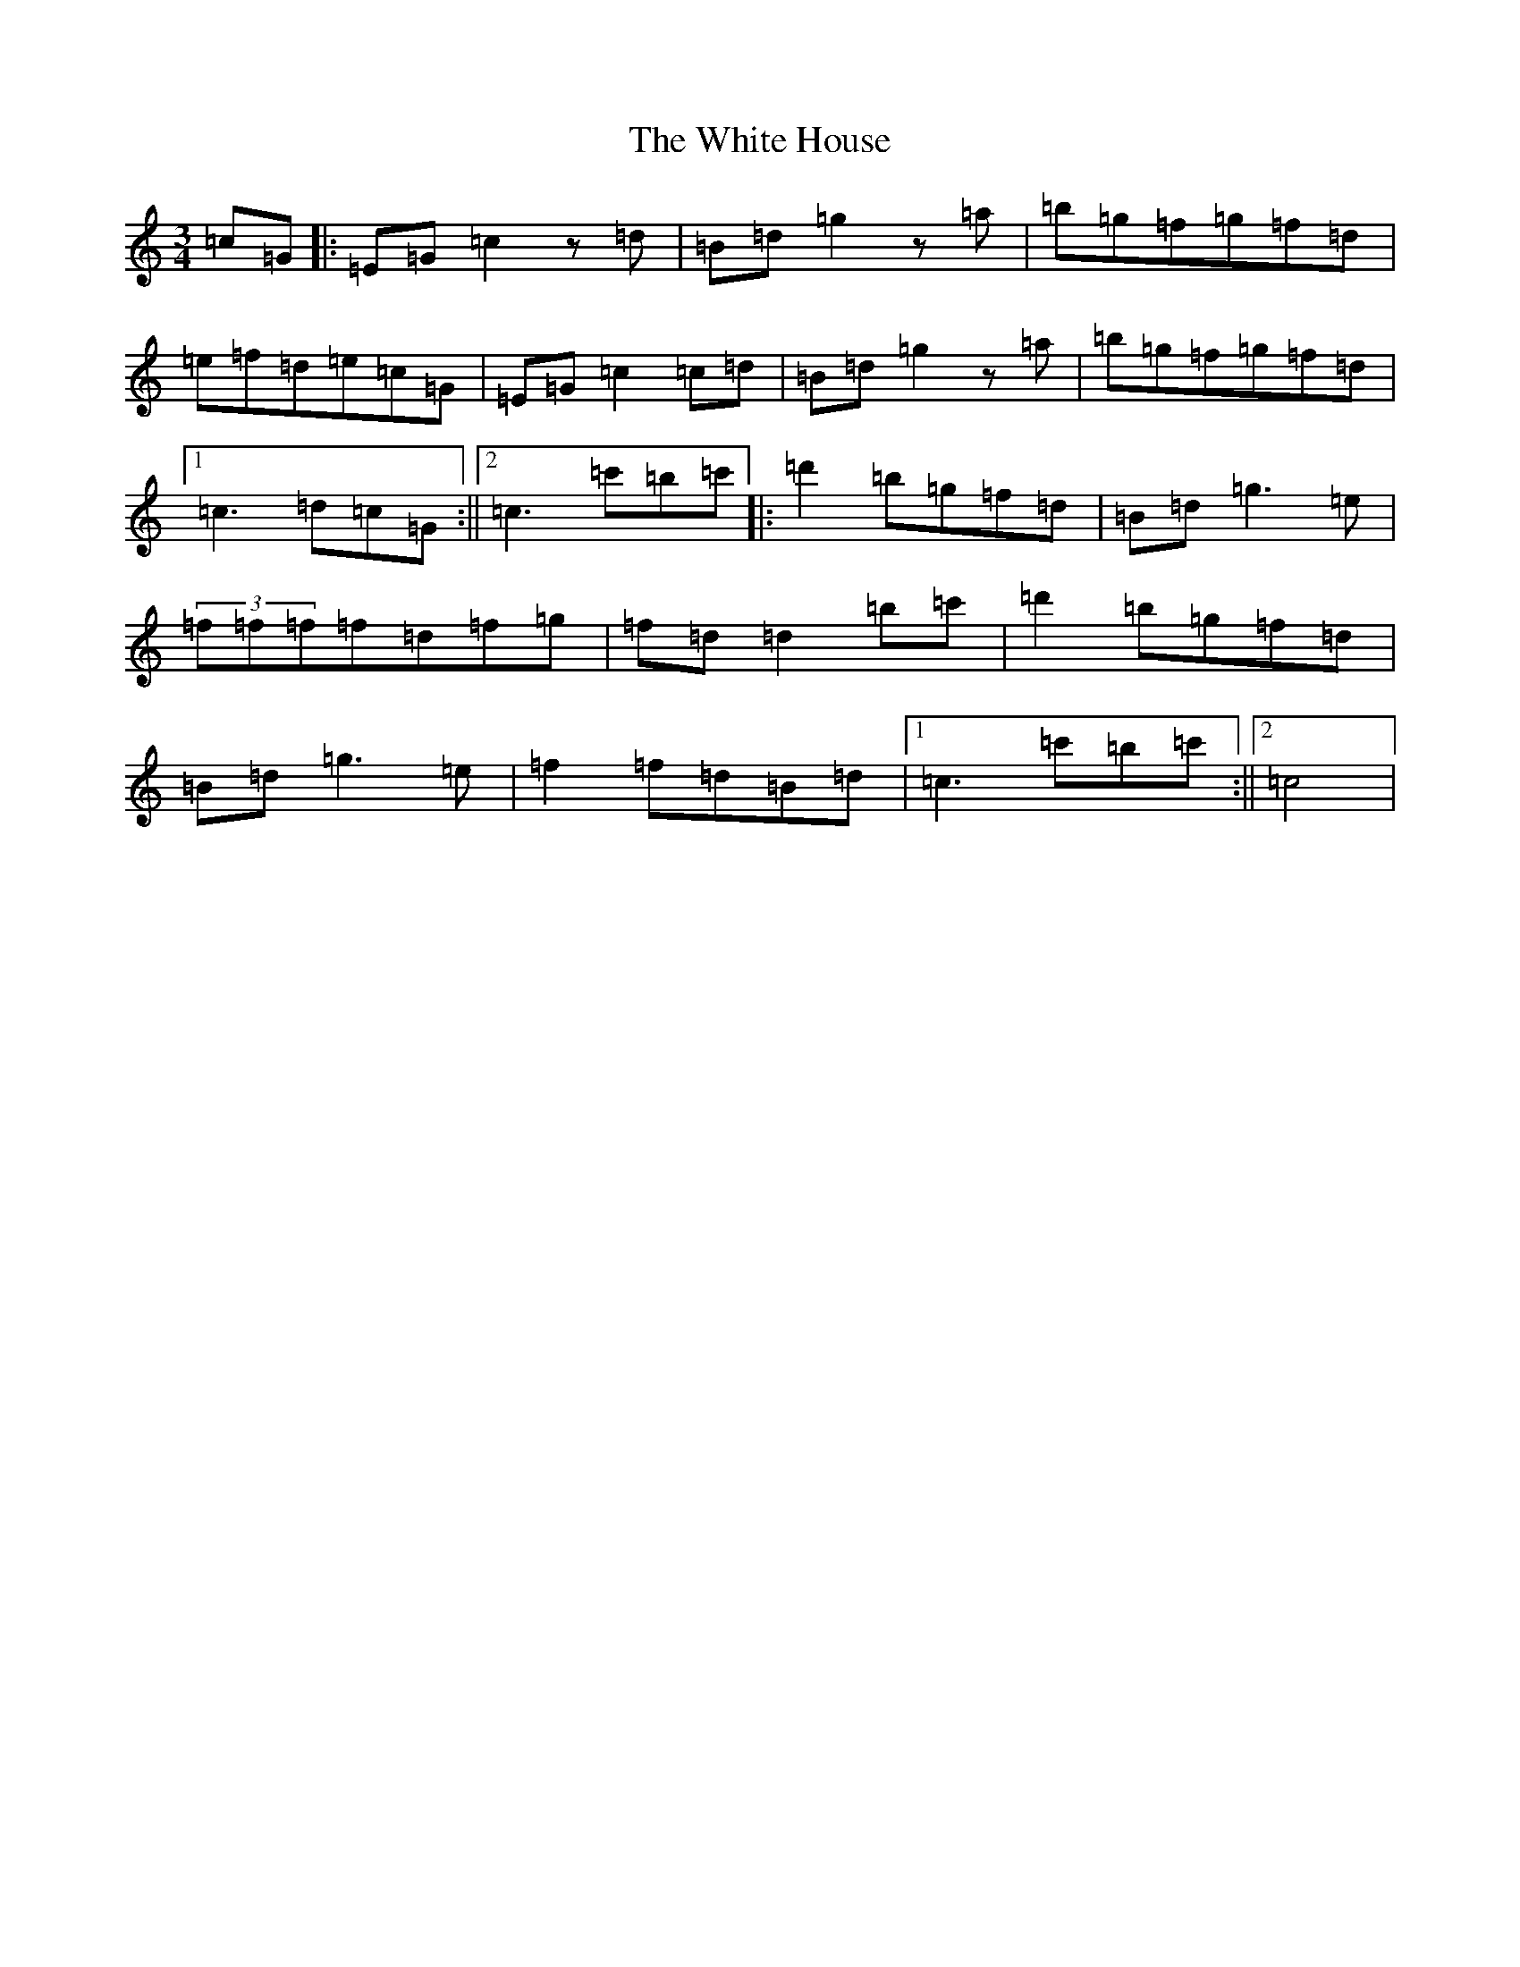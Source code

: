 X: 22452
T: White House, The
S: https://thesession.org/tunes/13445#setting23730
Z: A Major
R: mazurka
M: 3/4
L: 1/8
K: C Major
=c=G|:=E=G=c2z=d|=B=d=g2z=a|=b=g=f=g=f=d|=e=f=d=e=c=G|=E=G=c2=c=d|=B=d=g2z=a|=b=g=f=g=f=d|1=c3=d=c=G:||2=c3=c'=b=c'|:=d'2=b=g=f=d|=B=d=g3=e|(3=f=f=f=f=d=f=g|=f=d=d2=b=c'|=d'2=b=g=f=d|=B=d=g3=e|=f2=f=d=B=d|1=c3=c'=b=c':||2=c4|